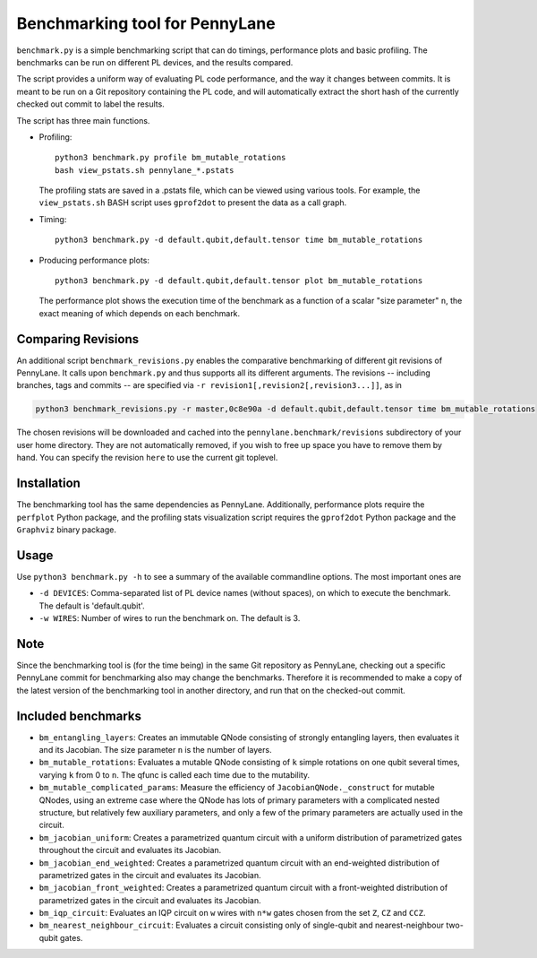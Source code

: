 Benchmarking tool for PennyLane
===============================

``benchmark.py`` is a simple benchmarking script that can do timings, performance plots and
basic profiling. The benchmarks can be run on different PL devices, and the results compared.

The script provides a uniform way of evaluating PL code performance, and the way it changes
between commits. It is meant to be run on a Git repository containing the PL code, and will
automatically extract the short hash of the currently checked out commit to label the results.

The script has three main functions.


* Profiling::

      python3 benchmark.py profile bm_mutable_rotations
      bash view_pstats.sh pennylane_*.pstats

  The profiling stats are saved in a .pstats file, which can be viewed using various tools.
  For example, the ``view_pstats.sh`` BASH script uses ``gprof2dot`` to present the data as a
  call graph.

* Timing::

      python3 benchmark.py -d default.qubit,default.tensor time bm_mutable_rotations

* Producing performance plots::

      python3 benchmark.py -d default.qubit,default.tensor plot bm_mutable_rotations

  The performance plot shows the execution time of the benchmark as a function of a scalar
  "size parameter" ``n``, the exact meaning of which depends on each benchmark.

Comparing Revisions
-------------------

An additional script ``benchmark_revisions.py`` enables the comparative benchmarking of different
git revisions of PennyLane. It calls upon ``benchmark.py`` and thus supports all its different arguments.
The revisions -- including branches, tags and commits -- are specified via ``-r revision1[,revision2[,revision3...]]``,
as in

.. code-block:: bash

  python3 benchmark_revisions.py -r master,0c8e90a -d default.qubit,default.tensor time bm_mutable_rotations

The chosen revisions will be downloaded and cached into the ``pennylane.benchmark/revisions`` subdirectory of your user home directory.
They are not automatically removed, if you wish to free up space you have to remove them by hand. 
You can specify the revision ``here`` to use the current git toplevel.

Installation
------------

The benchmarking tool has the same dependencies as PennyLane.
Additionally, performance plots require the ``perfplot`` Python package,
and the profiling stats visualization script requires the ``gprof2dot``
Python package and the ``Graphviz`` binary package.


Usage
-----

Use ``python3 benchmark.py -h`` to see a summary of the available commandline options.
The most important ones are

* ``-d DEVICES``: Comma-separated list of PL device names (without spaces), on which
  to execute the benchmark. The default is 'default.qubit'.

* ``-w WIRES``: Number of wires to run the benchmark on. The default is 3.


Note
----

Since the benchmarking tool is (for the time being) in the same Git repository as PennyLane,
checking out a specific PennyLane commit for benchmarking also may change the benchmarks.
Therefore it is recommended to make a copy of the latest version of the benchmarking tool in
another directory, and run that on the checked-out commit.


Included benchmarks
-------------------

* ``bm_entangling_layers``: Creates an immutable QNode consisting of strongly entangling layers,
  then evaluates it and its Jacobian. The size parameter ``n`` is the number of layers.
* ``bm_mutable_rotations``: Evaluates a mutable QNode consisting of ``k`` simple rotations on one qubit
  several times, varying ``k`` from 0 to ``n``. The qfunc is called each time due to the mutability.
* ``bm_mutable_complicated_params``: Measure the efficiency of ``JacobianQNode._construct`` for
  mutable QNodes, using an extreme case where the QNode has lots of primary parameters with
  a complicated nested structure, but relatively few auxiliary parameters, and only a few
  of the primary parameters are actually used in the circuit.
* ``bm_jacobian_uniform``: Creates a parametrized quantum circuit with a uniform
  distribution of parametrized gates throughout the circuit
  and evaluates its Jacobian.
* ``bm_jacobian_end_weighted``: Creates a parametrized quantum circuit with an end-weighted
  distribution of parametrized gates in the circuit
  and evaluates its Jacobian.
* ``bm_jacobian_front_weighted``: Creates a parametrized quantum circuit with a front-weighted
  distribution of parametrized gates in the circuit
  and evaluates its Jacobian.
* ``bm_iqp_circuit``:  Evaluates an IQP circuit on ``w`` wires with ``n*w`` gates chosen from the 
  set ``Z``, ``CZ`` and ``CCZ``.
* ``bm_nearest_neighbour_circuit``: Evaluates a circuit consisting only of single-qubit and
  nearest-neighbour two-qubit gates.
